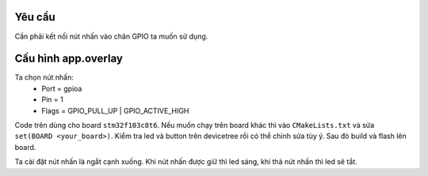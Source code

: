 Yêu cầu
=======

Cần phải kết nối nút nhấn vào chân GPIO ta muốn sử dụng. 

Cấu hình app.overlay
====================

.. block-code::

   / {
	buttons {
		compatible = "gpio-keys";
		button0: button_0 {
			gpios = <&gpioa 1 (GPIO_PULL_UP | GPIO_ACTIVE_HIGH)>;
			label = "User button";
		};
	};
	aliases {
		sw0 = &button0;
	};
   };   

Ta chọn nút nhấn:
   * Port = gpioa
   * Pin = 1
   * Flags = GPIO_PULL_UP | GPIO_ACTIVE_HIGH

Code trên dùng cho board ``stm32f103c8t6``. Nếu muốn chạy trên board khác thì vào ``CMakeLists.txt``
và sửa ``set(BOARD <your_board>)``. Kiểm tra led và button trên devicetree rồi có thể chỉnh sửa tùy ý. Sau đó build và flash lên board.

Ta cài đặt nút nhấn là ngắt cạnh xuống. Khi nút nhấn được giữ thì led sáng, khi thả nút nhấn thì led sẽ tắt.

